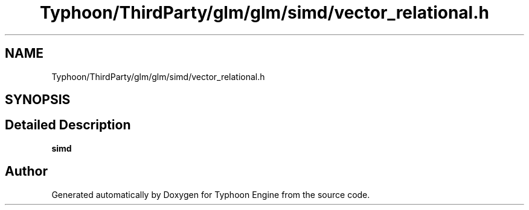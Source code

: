 .TH "Typhoon/ThirdParty/glm/glm/simd/vector_relational.h" 3 "Sat Jul 20 2019" "Version 0.1" "Typhoon Engine" \" -*- nroff -*-
.ad l
.nh
.SH NAME
Typhoon/ThirdParty/glm/glm/simd/vector_relational.h
.SH SYNOPSIS
.br
.PP
.SH "Detailed Description"
.PP 
\fBsimd\fP 
.SH "Author"
.PP 
Generated automatically by Doxygen for Typhoon Engine from the source code\&.
